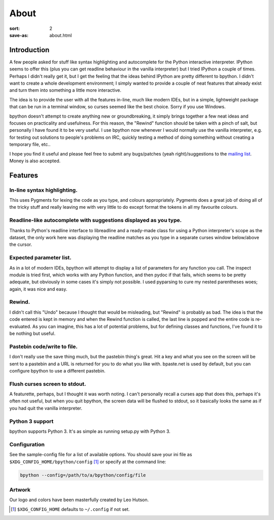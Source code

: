 About
#####

:sort: 2 
:save-as: about.html

Introduction
============

A few people asked for stuff like syntax highlighting and autocomplete for the Python interactive interpreter. IPython seems to offer this (plus you can get readline behaviour in the vanilla interpreter) but I tried IPython a couple of times. Perhaps I didn't really get it, but I get the feeling that the ideas behind IPython are pretty different to bpython. I didn't want to create a whole development environment; I simply wanted to provide a couple of neat features that already exist and turn them into something a little more interactive.

The idea is to provide the user with all the features in-line, much like modern IDEs, but in a simple, lightweight package that can be run in a terminal window, so curses seemed like the best choice. Sorry if you use Windows.

bpython doesn't attempt to create anything new or groundbreaking, it simply brings together a few neat ideas and focuses on practicality and usefulness. For this reason, the "Rewind" function should be taken with a pinch of salt, but personally I have found it to be very useful. I use bpython now whenever I would normally use the vanilla interpreter, e.g. for testing out solutions to people's problems on IRC, quickly testing a method of doing something without creating a temporary file, etc..

I hope you find it useful and please feel free to submit any bugs/patches (yeah right)/suggestions to the `mailing list`_. Money is also accepted.

Features
========

In-line syntax highlighting.
----------------------------
This uses Pygments for lexing the code as you type, and colours appropriately. Pygments does a great job of doing all of the tricky stuff and really leaving me with very little to do except format the tokens in all my favourite colours.

Readline-like autocomplete with suggestions displayed as you type.
------------------------------------------------------------------
Thanks to Python's readline interface to libreadline and a ready-made class for using a Python interpreter's scope as the dataset, the only work here was displaying the readline matches as you type in a separate curses window below/above the cursor.

Expected parameter list.
------------------------
As in a lot of modern IDEs, bpython will attempt to display a list of parameters for any function you call. The inspect module is tried first, which works with any Python function, and then pydoc if that fails, which seems to be pretty adequate, but obviously in some cases it's simply not possible. I used pyparsing to cure my nested parentheses woes; again, it was nice and easy.

Rewind.
-------
I didn't call this "Undo" because I thought that would be misleading, but "Rewind" is probably as bad. The idea is that the code entered is kept in memory and when the Rewind function is called, the last line is popped and the entire code is re-evaluated. As you can imagine, this has a lot of potential problems, but for defining classes and functions, I've found it to be nothing but useful.

Pastebin code/write to file.
----------------------------
I don't really use the save thing much, but the pastebin thing's great. Hit a key and what you see on the screen will be sent to a pastebin and a URL is returned for you to do what you like with. bpaste.net is used by default, but you can configure bpython to use a different pastebin.

Flush curses screen to stdout.
------------------------------
A featurette, perhaps, but I thought it was worth noting. I can't personally recall a curses app that does this, perhaps it's often not useful, but when you quit bpython, the screen data will be flushed to stdout, so it basically looks the same as if you had quit the vanilla interpreter.

Python 3 support
----------------
bpython supports Python 3. It's as simple as running setup.py with Python 3.

Configuration
-------------
See the sample-config file for a list of available options. You should save your
ini file as ``$XDG_CONFIG_HOME/bpython/config`` [#f1]_ or specify at the command
line:

.. code-block:: shell

  bpython --config=/path/to/a/bpython/config/file

Artwork
-------
Our logo and colors have been masterfully created by Leo Hutson.

.. :: Footnotes

.. [#f1] ``$XDG_CONFIG_HOME`` defaults to ``~/.config`` if not set.

.. _mailing list: /community.html
